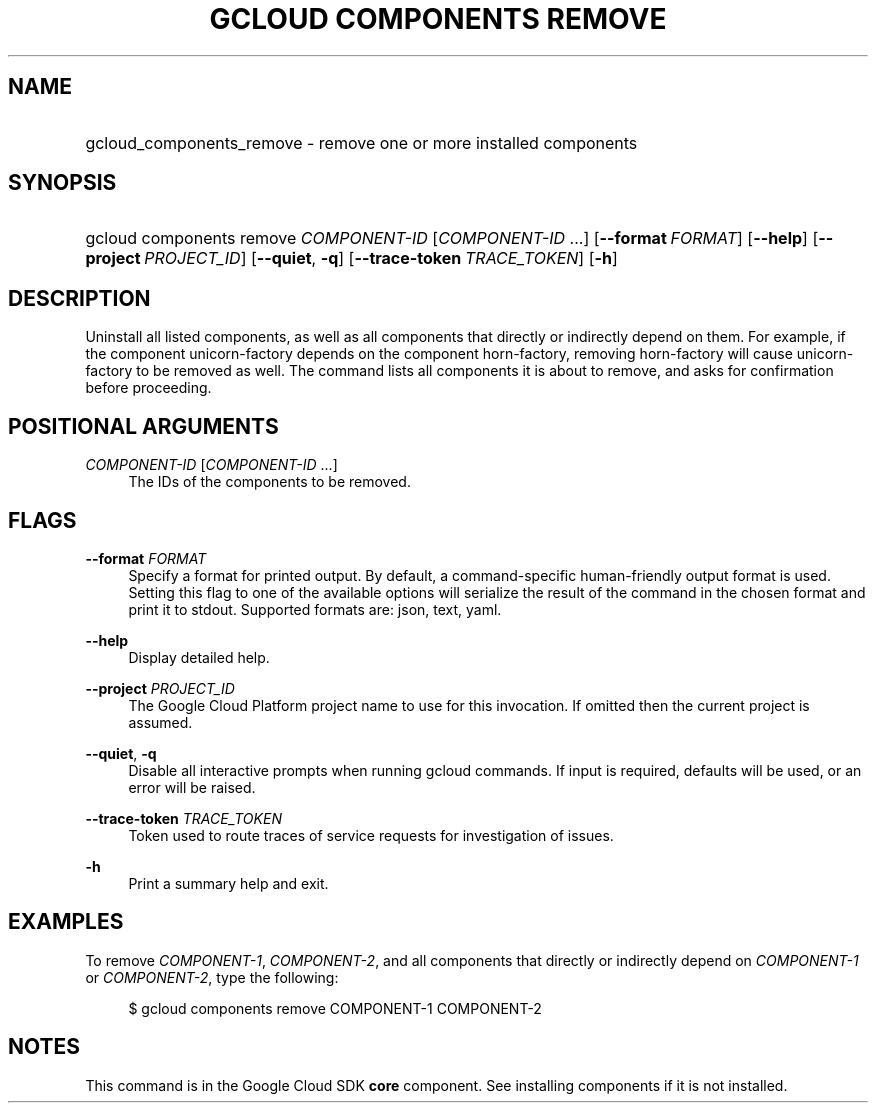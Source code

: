 .TH "GCLOUD COMPONENTS REMOVE" "1" "" "" ""
.ie \n(.g .ds Aq \(aq
.el       .ds Aq '
.nh
.ad l
.SH "NAME"
.HP
gcloud_components_remove \- remove one or more installed components
.SH "SYNOPSIS"
.HP
gcloud\ components\ remove\ \fICOMPONENT\-ID\fR [\fICOMPONENT\-ID\fR\ \&...] [\fB\-\-format\fR\ \fIFORMAT\fR] [\fB\-\-help\fR] [\fB\-\-project\fR\ \fIPROJECT_ID\fR] [\fB\-\-quiet\fR,\ \fB\-q\fR] [\fB\-\-trace\-token\fR\ \fITRACE_TOKEN\fR] [\fB\-h\fR]
.SH "DESCRIPTION"
.sp
Uninstall all listed components, as well as all components that directly or indirectly depend on them\&. For example, if the component unicorn\-factory depends on the component horn\-factory, removing horn\-factory will cause unicorn\-factory to be removed as well\&. The command lists all components it is about to remove, and asks for confirmation before proceeding\&.
.SH "POSITIONAL ARGUMENTS"
.PP
\fICOMPONENT\-ID\fR [\fICOMPONENT\-ID\fR \&...]
.RS 4
The IDs of the components to be removed\&.
.RE
.SH "FLAGS"
.PP
\fB\-\-format\fR \fIFORMAT\fR
.RS 4
Specify a format for printed output\&. By default, a command\-specific human\-friendly output format is used\&. Setting this flag to one of the available options will serialize the result of the command in the chosen format and print it to stdout\&. Supported formats are:
json,
text,
yaml\&.
.RE
.PP
\fB\-\-help\fR
.RS 4
Display detailed help\&.
.RE
.PP
\fB\-\-project\fR \fIPROJECT_ID\fR
.RS 4
The Google Cloud Platform project name to use for this invocation\&. If omitted then the current project is assumed\&.
.RE
.PP
\fB\-\-quiet\fR, \fB\-q\fR
.RS 4
Disable all interactive prompts when running gcloud commands\&. If input is required, defaults will be used, or an error will be raised\&.
.RE
.PP
\fB\-\-trace\-token\fR \fITRACE_TOKEN\fR
.RS 4
Token used to route traces of service requests for investigation of issues\&.
.RE
.PP
\fB\-h\fR
.RS 4
Print a summary help and exit\&.
.RE
.SH "EXAMPLES"
.sp
To remove \fICOMPONENT\-1\fR, \fICOMPONENT\-2\fR, and all components that directly or indirectly depend on \fICOMPONENT\-1\fR or \fICOMPONENT\-2\fR, type the following:
.sp
.if n \{\
.RS 4
.\}
.nf
$ gcloud components remove COMPONENT\-1 COMPONENT\-2
.fi
.if n \{\
.RE
.\}
.SH "NOTES"
.sp
This command is in the Google Cloud SDK \fBcore\fR component\&. See installing components if it is not installed\&.
